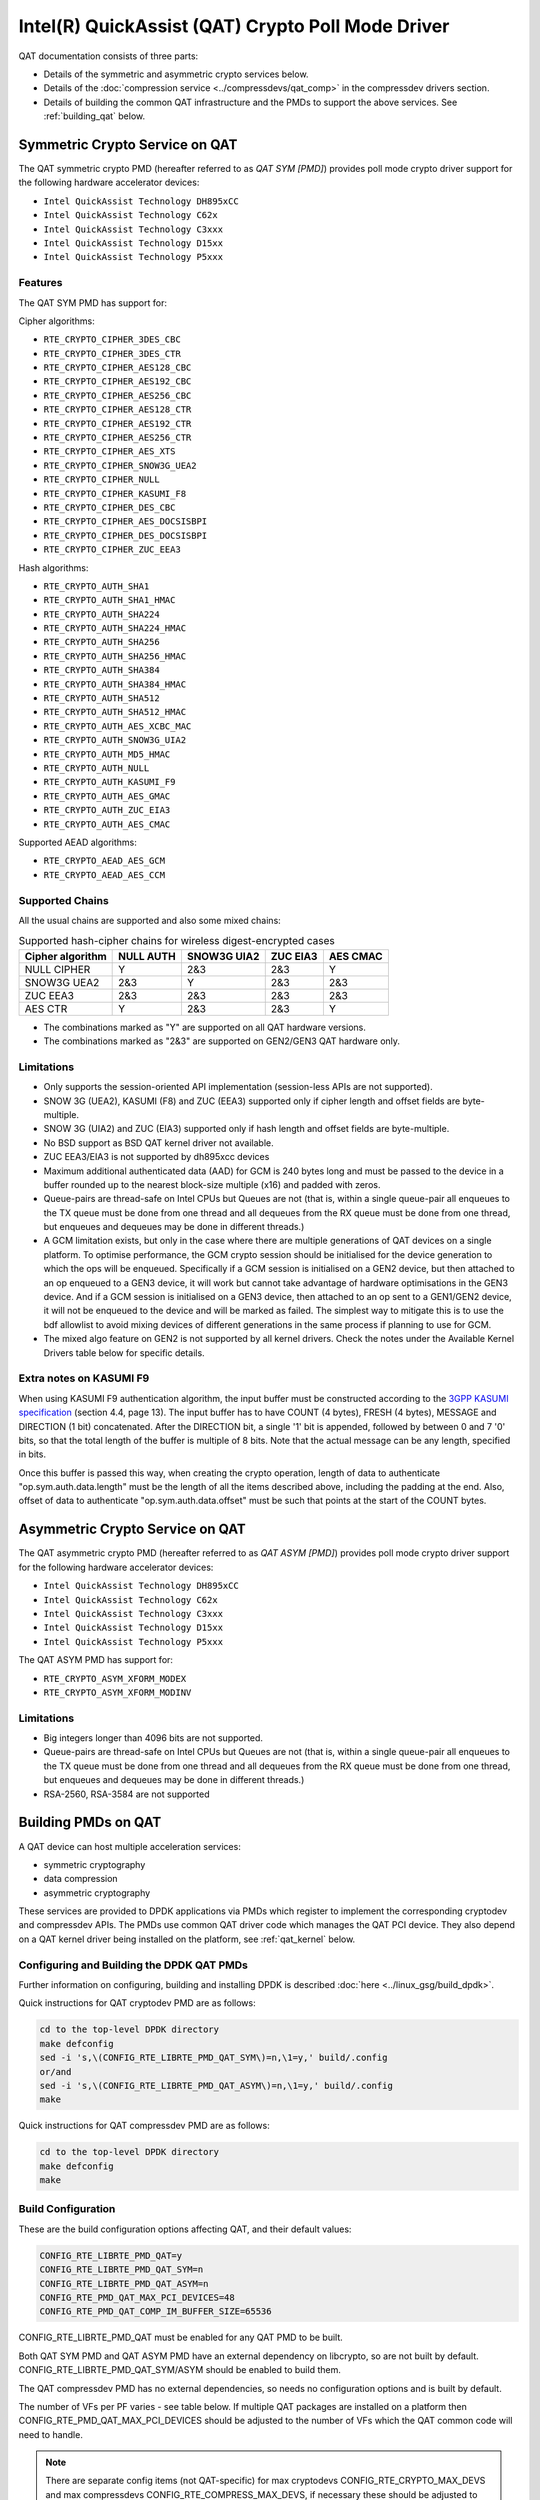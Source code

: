 ..  SPDX-License-Identifier: BSD-3-Clause
    Copyright(c) 2015-2019 Intel Corporation.

Intel(R) QuickAssist (QAT) Crypto Poll Mode Driver
==================================================

QAT documentation consists of three parts:

* Details of the symmetric and asymmetric crypto services below.
* Details of the :doc:`compression service <../compressdevs/qat_comp>`
  in the compressdev drivers section.
* Details of building the common QAT infrastructure and the PMDs to support the
  above services. See :ref:`building_qat` below.


Symmetric Crypto Service on QAT
-------------------------------

The QAT symmetric crypto PMD (hereafter referred to as `QAT SYM [PMD]`) provides
poll mode crypto driver support for the following hardware accelerator devices:

* ``Intel QuickAssist Technology DH895xCC``
* ``Intel QuickAssist Technology C62x``
* ``Intel QuickAssist Technology C3xxx``
* ``Intel QuickAssist Technology D15xx``
* ``Intel QuickAssist Technology P5xxx``


Features
~~~~~~~~

The QAT SYM PMD has support for:

Cipher algorithms:

* ``RTE_CRYPTO_CIPHER_3DES_CBC``
* ``RTE_CRYPTO_CIPHER_3DES_CTR``
* ``RTE_CRYPTO_CIPHER_AES128_CBC``
* ``RTE_CRYPTO_CIPHER_AES192_CBC``
* ``RTE_CRYPTO_CIPHER_AES256_CBC``
* ``RTE_CRYPTO_CIPHER_AES128_CTR``
* ``RTE_CRYPTO_CIPHER_AES192_CTR``
* ``RTE_CRYPTO_CIPHER_AES256_CTR``
* ``RTE_CRYPTO_CIPHER_AES_XTS``
* ``RTE_CRYPTO_CIPHER_SNOW3G_UEA2``
* ``RTE_CRYPTO_CIPHER_NULL``
* ``RTE_CRYPTO_CIPHER_KASUMI_F8``
* ``RTE_CRYPTO_CIPHER_DES_CBC``
* ``RTE_CRYPTO_CIPHER_AES_DOCSISBPI``
* ``RTE_CRYPTO_CIPHER_DES_DOCSISBPI``
* ``RTE_CRYPTO_CIPHER_ZUC_EEA3``

Hash algorithms:

* ``RTE_CRYPTO_AUTH_SHA1``
* ``RTE_CRYPTO_AUTH_SHA1_HMAC``
* ``RTE_CRYPTO_AUTH_SHA224``
* ``RTE_CRYPTO_AUTH_SHA224_HMAC``
* ``RTE_CRYPTO_AUTH_SHA256``
* ``RTE_CRYPTO_AUTH_SHA256_HMAC``
* ``RTE_CRYPTO_AUTH_SHA384``
* ``RTE_CRYPTO_AUTH_SHA384_HMAC``
* ``RTE_CRYPTO_AUTH_SHA512``
* ``RTE_CRYPTO_AUTH_SHA512_HMAC``
* ``RTE_CRYPTO_AUTH_AES_XCBC_MAC``
* ``RTE_CRYPTO_AUTH_SNOW3G_UIA2``
* ``RTE_CRYPTO_AUTH_MD5_HMAC``
* ``RTE_CRYPTO_AUTH_NULL``
* ``RTE_CRYPTO_AUTH_KASUMI_F9``
* ``RTE_CRYPTO_AUTH_AES_GMAC``
* ``RTE_CRYPTO_AUTH_ZUC_EIA3``
* ``RTE_CRYPTO_AUTH_AES_CMAC``

Supported AEAD algorithms:

* ``RTE_CRYPTO_AEAD_AES_GCM``
* ``RTE_CRYPTO_AEAD_AES_CCM``


Supported Chains
~~~~~~~~~~~~~~~~

All the usual chains are supported and also some mixed chains:

.. table:: Supported hash-cipher chains for wireless digest-encrypted cases

   +------------------+-----------+-------------+----------+----------+
   | Cipher algorithm | NULL AUTH | SNOW3G UIA2 | ZUC EIA3 | AES CMAC |
   +==================+===========+=============+==========+==========+
   | NULL CIPHER      | Y         | 2&3         | 2&3      | Y        |
   +------------------+-----------+-------------+----------+----------+
   | SNOW3G UEA2      | 2&3       | Y           | 2&3      | 2&3      |
   +------------------+-----------+-------------+----------+----------+
   | ZUC EEA3         | 2&3       | 2&3         | 2&3      | 2&3      |
   +------------------+-----------+-------------+----------+----------+
   | AES CTR          | Y         | 2&3         | 2&3      | Y        |
   +------------------+-----------+-------------+----------+----------+

* The combinations marked as "Y" are supported on all QAT hardware versions.
* The combinations marked as "2&3" are supported on GEN2/GEN3 QAT hardware only.


Limitations
~~~~~~~~~~~

* Only supports the session-oriented API implementation (session-less APIs are not supported).
* SNOW 3G (UEA2), KASUMI (F8) and ZUC (EEA3) supported only if cipher length and offset fields are byte-multiple.
* SNOW 3G (UIA2) and ZUC (EIA3) supported only if hash length and offset fields are byte-multiple.
* No BSD support as BSD QAT kernel driver not available.
* ZUC EEA3/EIA3 is not supported by dh895xcc devices
* Maximum additional authenticated data (AAD) for GCM is 240 bytes long and must be passed to the device in a buffer rounded up to the nearest block-size multiple (x16) and padded with zeros.
* Queue-pairs are thread-safe on Intel CPUs but Queues are not (that is, within a single
  queue-pair all enqueues to the TX queue must be done from one thread and all dequeues
  from the RX queue must be done from one thread, but enqueues and dequeues may be done
  in different threads.)
* A GCM limitation exists, but only in the case where there are multiple
  generations of QAT devices on a single platform.
  To optimise performance, the GCM crypto session should be initialised for the
  device generation to which the ops will be enqueued. Specifically if a GCM
  session is initialised on a GEN2 device, but then attached to an op enqueued
  to a GEN3 device, it will work but cannot take advantage of hardware
  optimisations in the GEN3 device. And if a GCM session is initialised on a
  GEN3 device, then attached to an op sent to a GEN1/GEN2 device, it will not be
  enqueued to the device and will be marked as failed. The simplest way to
  mitigate this is to use the bdf allowlist to avoid mixing devices of different
  generations in the same process if planning to use for GCM.
* The mixed algo feature on GEN2 is not supported by all kernel drivers. Check
  the notes under the Available Kernel Drivers table below for specific details.

Extra notes on KASUMI F9
~~~~~~~~~~~~~~~~~~~~~~~~

When using KASUMI F9 authentication algorithm, the input buffer must be
constructed according to the
`3GPP KASUMI specification <http://cryptome.org/3gpp/35201-900.pdf>`_
(section 4.4, page 13). The input buffer has to have COUNT (4 bytes),
FRESH (4 bytes), MESSAGE and DIRECTION (1 bit) concatenated. After the DIRECTION
bit, a single '1' bit is appended, followed by between 0 and 7 '0' bits, so that
the total length of the buffer is multiple of 8 bits. Note that the actual
message can be any length, specified in bits.

Once this buffer is passed this way, when creating the crypto operation,
length of data to authenticate "op.sym.auth.data.length" must be the length
of all the items described above, including the padding at the end.
Also, offset of data to authenticate "op.sym.auth.data.offset"
must be such that points at the start of the COUNT bytes.

Asymmetric Crypto Service on QAT
--------------------------------

The QAT asymmetric crypto PMD (hereafter referred to as `QAT ASYM [PMD]`) provides
poll mode crypto driver support for the following hardware accelerator devices:

* ``Intel QuickAssist Technology DH895xCC``
* ``Intel QuickAssist Technology C62x``
* ``Intel QuickAssist Technology C3xxx``
* ``Intel QuickAssist Technology D15xx``
* ``Intel QuickAssist Technology P5xxx``

The QAT ASYM PMD has support for:

* ``RTE_CRYPTO_ASYM_XFORM_MODEX``
* ``RTE_CRYPTO_ASYM_XFORM_MODINV``

Limitations
~~~~~~~~~~~

* Big integers longer than 4096 bits are not supported.
* Queue-pairs are thread-safe on Intel CPUs but Queues are not (that is, within a single
  queue-pair all enqueues to the TX queue must be done from one thread and all dequeues
  from the RX queue must be done from one thread, but enqueues and dequeues may be done
  in different threads.)
* RSA-2560, RSA-3584 are not supported

.. _building_qat:

Building PMDs on QAT
--------------------

A QAT device can host multiple acceleration services:

* symmetric cryptography
* data compression
* asymmetric cryptography

These services are provided to DPDK applications via PMDs which register to
implement the corresponding cryptodev and compressdev APIs. The PMDs use
common QAT driver code which manages the QAT PCI device. They also depend on a
QAT kernel driver being installed on the platform, see :ref:`qat_kernel` below.


Configuring and Building the DPDK QAT PMDs
~~~~~~~~~~~~~~~~~~~~~~~~~~~~~~~~~~~~~~~~~~


Further information on configuring, building and installing DPDK is described
:doc:`here <../linux_gsg/build_dpdk>`.


Quick instructions for QAT cryptodev PMD are as follows:

.. code-block:: console

	cd to the top-level DPDK directory
	make defconfig
	sed -i 's,\(CONFIG_RTE_LIBRTE_PMD_QAT_SYM\)=n,\1=y,' build/.config
	or/and
	sed -i 's,\(CONFIG_RTE_LIBRTE_PMD_QAT_ASYM\)=n,\1=y,' build/.config
	make

Quick instructions for QAT compressdev PMD are as follows:

.. code-block:: console

	cd to the top-level DPDK directory
	make defconfig
	make


.. _building_qat_config:

Build Configuration
~~~~~~~~~~~~~~~~~~~

These are the build configuration options affecting QAT, and their default values:

.. code-block:: console

	CONFIG_RTE_LIBRTE_PMD_QAT=y
	CONFIG_RTE_LIBRTE_PMD_QAT_SYM=n
	CONFIG_RTE_LIBRTE_PMD_QAT_ASYM=n
	CONFIG_RTE_PMD_QAT_MAX_PCI_DEVICES=48
	CONFIG_RTE_PMD_QAT_COMP_IM_BUFFER_SIZE=65536

CONFIG_RTE_LIBRTE_PMD_QAT must be enabled for any QAT PMD to be built.

Both QAT SYM PMD and QAT ASYM PMD have an external dependency on libcrypto, so are not
built by default. CONFIG_RTE_LIBRTE_PMD_QAT_SYM/ASYM should be enabled to build them.

The QAT compressdev PMD has no external dependencies, so needs no configuration
options and is built by default.

The number of VFs per PF varies - see table below. If multiple QAT packages are
installed on a platform then CONFIG_RTE_PMD_QAT_MAX_PCI_DEVICES should be
adjusted to the number of VFs which the QAT common code will need to handle.

.. Note::

        There are separate config items (not QAT-specific) for max cryptodevs
        CONFIG_RTE_CRYPTO_MAX_DEVS and max compressdevs CONFIG_RTE_COMPRESS_MAX_DEVS,
        if necessary these should be adjusted to handle the total of QAT and other
        devices which the process will use. In particular for crypto, where each
        QAT VF may expose two crypto devices, sym and asym, it may happen that the
        number of devices will be bigger than MAX_DEVS and the process will show an error
        during PMD initialisation. To avoid this problem CONFIG_RTE_CRYPTO_MAX_DEVS may be
        increased or -w, pci-allowlist domain:bus:devid:func option may be used.


QAT compression PMD needs intermediate buffers to support Deflate compression
with Dynamic Huffman encoding. CONFIG_RTE_PMD_QAT_COMP_IM_BUFFER_SIZE
specifies the size of a single buffer, the PMD will allocate a multiple of these,
plus some extra space for associated meta-data. For GEN2 devices, 20 buffers are
allocated while for GEN1 devices, 12 buffers are allocated, plus 1472 bytes overhead.

.. Note::

	If the compressed output of a Deflate operation using Dynamic Huffman
	Encoding is too big to fit in an intermediate buffer, then the
	operation will be split into smaller operations and their results will
	be merged afterwards.
	This is not possible if any checksum calculation was requested - in such
	case the code falls back to fixed compression.
	To avoid this less performant case, applications should configure
	the intermediate buffer size to be larger than the expected input data size
	(compressed output size is usually unknown, so the only option is to make
	larger than the input size).


Running QAT PMD with minimum threshold for burst size
~~~~~~~~~~~~~~~~~~~~~~~~~~~~~~~~~~~~~~~~~~~~~~~~~~~~~

If only a small number or packets can be enqueued. Each enqueue causes an expensive MMIO write.
These MMIO write occurrences can be optimised by setting any of the following parameters:

- qat_sym_enq_threshold
- qat_asym_enq_threshold
- qat_comp_enq_threshold

When any of these parameters is set rte_cryptodev_enqueue_burst function will
return 0 (thereby avoiding an MMIO) if the device is congested and number of packets
possible to enqueue is smaller.
To use this feature the user must set the parameter on process start as a device additional parameter::

  -w 03:01.1,qat_sym_enq_threshold=32,qat_comp_enq_threshold=16

All parameters can be used with the same device regardless of order. Parameters are separated
by comma. When the same parameter is used more than once first occurrence of the parameter
is used.
Maximum threshold that can be set is 32.


Device and driver naming
~~~~~~~~~~~~~~~~~~~~~~~~

* The qat cryptodev symmetric crypto driver name is "crypto_qat".
* The qat cryptodev asymmetric crypto driver name is "crypto_qat_asym".

The "rte_cryptodev_devices_get()" returns the devices exposed by either of these drivers.

* Each qat sym crypto device has a unique name, in format
  "<pci bdf>_<service>", e.g. "0000:41:01.0_qat_sym".
* Each qat asym crypto device has a unique name, in format
  "<pci bdf>_<service>", e.g. "0000:41:01.0_qat_asym".
  This name can be passed to "rte_cryptodev_get_dev_id()" to get the device_id.

.. Note::

	The cryptodev driver name is passed to the dpdk-test-crypto-perf tool in the "-devtype" parameter.

	The qat crypto device name is in the format of the slave parameter passed to the crypto scheduler.

* The qat compressdev driver name is "compress_qat".
  The rte_compressdev_devices_get() returns the devices exposed by this driver.

* Each qat compression device has a unique name, in format
  <pci bdf>_<service>, e.g. "0000:41:01.0_qat_comp".
  This name can be passed to rte_compressdev_get_dev_id() to get the device_id.

.. _qat_kernel:

Dependency on the QAT kernel driver
~~~~~~~~~~~~~~~~~~~~~~~~~~~~~~~~~~~

To use QAT an SRIOV-enabled QAT kernel driver is required. The VF
devices created and initialised by this driver will be used by the QAT PMDs.

Instructions for installation are below, but first an explanation of the
relationships between the PF/VF devices and the PMDs visible to
DPDK applications.

Each QuickAssist PF device exposes a number of VF devices. Each VF device can
enable one symmetric cryptodev PMD and/or one asymmetric cryptodev PMD and/or
one compressdev PMD.
These QAT PMDs share the same underlying device and pci-mgmt code, but are
enumerated independently on their respective APIs and appear as independent
devices to applications.

.. Note::

   Each VF can only be used by one DPDK process. It is not possible to share
   the same VF across multiple processes, even if these processes are using
   different acceleration services.

   Conversely one DPDK process can use one or more QAT VFs and can expose both
   cryptodev and compressdev instances on each of those VFs.


Available kernel drivers
~~~~~~~~~~~~~~~~~~~~~~~~

Kernel drivers for each device for each service are listed in the following table. (Scroll right
to see the full table)


.. _table_qat_pmds_drivers:

.. table:: QAT device generations, devices and drivers

   +-----+-----+-----+-----+----------+---------------+---------------+------------+--------+------+--------+--------+
   | S   | A   | C   | Gen | Device   | Driver/ver    | Kernel Module | Pci Driver | PF Did | #PFs | VF Did | VFs/PF |
   +=====+=====+=====+=====+==========+===============+===============+============+========+======+========+========+
   | Yes | No  | No  | 1   | DH895xCC | linux/4.4+    | qat_dh895xcc  | dh895xcc   | 435    | 1    | 443    | 32     |
   +-----+-----+-----+-----+----------+---------------+---------------+------------+--------+------+--------+--------+
   | Yes | Yes | No  | "   | "        | 01.org/4.2.0+ | "             | "          | "      | "    | "      | "      |
   +-----+-----+-----+-----+----------+---------------+---------------+------------+--------+------+--------+--------+
   | Yes | Yes | Yes | "   | "        | 01.org/4.3.0+ | "             | "          | "      | "    | "      | "      |
   +-----+-----+-----+-----+----------+---------------+---------------+------------+--------+------+--------+--------+
   | Yes | No  | No  | 2   | C62x     | linux/4.5+    | qat_c62x      | c6xx       | 37c8   | 3    | 37c9   | 16     |
   +-----+-----+-----+-----+----------+---------------+---------------+------------+--------+------+--------+--------+
   | Yes | Yes | Yes | "   | "        | 01.org/4.2.0+ | "             | "          | "      | "    | "      | "      |
   +-----+-----+-----+-----+----------+---------------+---------------+------------+--------+------+--------+--------+
   | Yes | No  | No  | 2   | C3xxx    | linux/4.5+    | qat_c3xxx     | c3xxx      | 19e2   | 1    | 19e3   | 16     |
   +-----+-----+-----+-----+----------+---------------+---------------+------------+--------+------+--------+--------+
   | Yes | Yes | Yes | "   | "        | 01.org/4.2.0+ | "             | "          | "      | "    | "      | "      |
   +-----+-----+-----+-----+----------+---------------+---------------+------------+--------+------+--------+--------+
   | Yes | No  | No  | 2   | D15xx    | p             | qat_d15xx     | d15xx      | 6f54   | 1    | 6f55   | 16     |
   +-----+-----+-----+-----+----------+---------------+---------------+------------+--------+------+--------+--------+
   | Yes | No  | No  | 3   | P5xxx    | p             | qat_p5xxx     | p5xxx      | 18a0   | 1    | 18a1   | 128    |
   +-----+-----+-----+-----+----------+---------------+---------------+------------+--------+------+--------+--------+

* Note: Symmetric mixed crypto algorithms feature on Gen 2 works only with 01.org driver version 4.9.0+

The first 3 columns indicate the service:

* S = Symmetric crypto service (via cryptodev API)
* A = Asymmetric crypto service  (via cryptodev API)
* C = Compression service (via compressdev API)

The ``Driver`` column indicates either the Linux kernel version in which
support for this device was introduced or a driver available on Intel's 01.org
website. There are both linux in-tree and 01.org kernel drivers available for some
devices. p = release pending.

If you are running on a kernel which includes a driver for your device, see
`Installation using kernel.org driver`_ below. Otherwise see
`Installation using 01.org QAT driver`_.


Installation using kernel.org driver
~~~~~~~~~~~~~~~~~~~~~~~~~~~~~~~~~~~~

The examples below are based on the C62x device, if you have a different device
use the corresponding values in the above table.

In BIOS ensure that SRIOV is enabled and either:

* Disable VT-d or
* Enable VT-d and set ``"intel_iommu=on iommu=pt"`` in the grub file.

Check that the QAT driver is loaded on your system, by executing::

    lsmod | grep qa

You should see the kernel module for your device listed, e.g.::

    qat_c62x               5626  0
    intel_qat              82336  1 qat_c62x

Next, you need to expose the Virtual Functions (VFs) using the sysfs file system.

First find the BDFs (Bus-Device-Function) of the physical functions (PFs) of
your device, e.g.::

    lspci -d:37c8

You should see output similar to::

    1a:00.0 Co-processor: Intel Corporation Device 37c8
    3d:00.0 Co-processor: Intel Corporation Device 37c8
    3f:00.0 Co-processor: Intel Corporation Device 37c8

Enable the VFs for each PF by echoing the number of VFs per PF to the pci driver::

     echo 16 > /sys/bus/pci/drivers/c6xx/0000:1a:00.0/sriov_numvfs
     echo 16 > /sys/bus/pci/drivers/c6xx/0000:3d:00.0/sriov_numvfs
     echo 16 > /sys/bus/pci/drivers/c6xx/0000:3f:00.0/sriov_numvfs

Check that the VFs are available for use. For example ``lspci -d:37c9`` should
list 48 VF devices available for a ``C62x`` device.

To complete the installation follow the instructions in
`Binding the available VFs to the DPDK UIO driver`_.

.. Note::

   If the QAT kernel modules are not loaded and you see an error like ``Failed
   to load MMP firmware qat_895xcc_mmp.bin`` in kernel logs, this may be as a
   result of not using a distribution, but just updating the kernel directly.

   Download firmware from the `kernel firmware repo
   <http://git.kernel.org/cgit/linux/kernel/git/firmware/linux-firmware.git/tree/>`_.

   Copy qat binaries to ``/lib/firmware``::

      cp qat_895xcc.bin /lib/firmware
      cp qat_895xcc_mmp.bin /lib/firmware

   Change to your linux source root directory and start the qat kernel modules::

      insmod ./drivers/crypto/qat/qat_common/intel_qat.ko
      insmod ./drivers/crypto/qat/qat_dh895xcc/qat_dh895xcc.ko


.. Note::

   If you see the following warning in ``/var/log/messages`` it can be ignored:
   ``IOMMU should be enabled for SR-IOV to work correctly``.


Installation using 01.org QAT driver
~~~~~~~~~~~~~~~~~~~~~~~~~~~~~~~~~~~~

Download the latest QuickAssist Technology Driver from `01.org
<https://01.org/packet-processing/intel%C2%AE-quickassist-technology-drivers-and-patches>`_.
Consult the *Getting Started Guide* at the same URL for further information.

The steps below assume you are:

* Building on a platform with one ``C62x`` device.
* Using package ``qat1.7.l.4.2.0-000xx.tar.gz``.
* On Fedora26 kernel ``4.11.11-300.fc26.x86_64``.

In the BIOS ensure that SRIOV is enabled and VT-d is disabled.

Uninstall any existing QAT driver, for example by running:

* ``./installer.sh uninstall`` in the directory where originally installed.


Build and install the SRIOV-enabled QAT driver::

    mkdir /QAT
    cd /QAT

    # Copy the package to this location and unpack
    tar zxof qat1.7.l.4.2.0-000xx.tar.gz

    ./configure --enable-icp-sriov=host
    make install

You can use ``cat /sys/kernel/debug/qat<your device type and bdf>/version/fw`` to confirm the driver is correctly installed and is using firmware version 4.2.0.
You can use ``lspci -d:37c9`` to confirm the presence of the 16 VF devices available per ``C62x`` PF.

Confirm the driver is correctly installed and is using firmware version 4.2.0::

    cat /sys/kernel/debug/qat<your device type and bdf>/version/fw


Confirm the presence of 48 VF devices - 16 per PF::

    lspci -d:37c9


To complete the installation - follow instructions in `Binding the available VFs to the DPDK UIO driver`_.

.. Note::

   If using a later kernel and the build fails with an error relating to
   ``strict_stroul`` not being available apply the following patch:

   .. code-block:: diff

      /QAT/QAT1.6/quickassist/utilities/downloader/Target_CoreLibs/uclo/include/linux/uclo_platform.h
      + #if LINUX_VERSION_CODE >= KERNEL_VERSION(3,18,5)
      + #define STR_TO_64(str, base, num, endPtr) {endPtr=NULL; if (kstrtoul((str), (base), (num))) printk("Error strtoull convert %s\n", str); }
      + #else
      #if LINUX_VERSION_CODE >= KERNEL_VERSION(2,6,38)
      #define STR_TO_64(str, base, num, endPtr) {endPtr=NULL; if (strict_strtoull((str), (base), (num))) printk("Error strtoull convert %s\n", str); }
      #else
      #if LINUX_VERSION_CODE >= KERNEL_VERSION(2,6,25)
      #define STR_TO_64(str, base, num, endPtr) {endPtr=NULL; strict_strtoll((str), (base), (num));}
      #else
      #define STR_TO_64(str, base, num, endPtr)                                 \
           do {                                                               \
                 if (str[0] == '-')                                           \
                 {                                                            \
                      *(num) = -(simple_strtoull((str+1), &(endPtr), (base))); \
                 }else {                                                      \
                      *(num) = simple_strtoull((str), &(endPtr), (base));      \
                 }                                                            \
           } while(0)
      + #endif
      #endif
      #endif


.. Note::

   If the build fails due to missing header files you may need to do following::

      sudo yum install zlib-devel
      sudo yum install openssl-devel
      sudo yum install libudev-devel

.. Note::

   If the build or install fails due to mismatching kernel sources you may need to do the following::

      sudo yum install kernel-headers-`uname -r`
      sudo yum install kernel-src-`uname -r`
      sudo yum install kernel-devel-`uname -r`


Binding the available VFs to the DPDK UIO driver
~~~~~~~~~~~~~~~~~~~~~~~~~~~~~~~~~~~~~~~~~~~~~~~~

Unbind the VFs from the stock driver so they can be bound to the uio driver.

For an Intel(R) QuickAssist Technology DH895xCC device
^^^^^^^^^^^^^^^^^^^^^^^^^^^^^^^^^^^^^^^^^^^^^^^^^^^^^^

The unbind command below assumes ``BDFs`` of ``03:01.00-03:04.07``, if your
VFs are different adjust the unbind command below::

    for device in $(seq 1 4); do \
        for fn in $(seq 0 7); do \
            echo -n 0000:03:0${device}.${fn} > \
            /sys/bus/pci/devices/0000\:03\:0${device}.${fn}/driver/unbind; \
        done; \
    done

For an Intel(R) QuickAssist Technology C62x device
^^^^^^^^^^^^^^^^^^^^^^^^^^^^^^^^^^^^^^^^^^^^^^^^^^

The unbind command below assumes ``BDFs`` of ``1a:01.00-1a:02.07``,
``3d:01.00-3d:02.07`` and ``3f:01.00-3f:02.07``, if your VFs are different
adjust the unbind command below::

    for device in $(seq 1 2); do \
        for fn in $(seq 0 7); do \
            echo -n 0000:1a:0${device}.${fn} > \
            /sys/bus/pci/devices/0000\:1a\:0${device}.${fn}/driver/unbind; \

            echo -n 0000:3d:0${device}.${fn} > \
            /sys/bus/pci/devices/0000\:3d\:0${device}.${fn}/driver/unbind; \

            echo -n 0000:3f:0${device}.${fn} > \
            /sys/bus/pci/devices/0000\:3f\:0${device}.${fn}/driver/unbind; \
        done; \
    done

For Intel(R) QuickAssist Technology C3xxx or D15xx device
^^^^^^^^^^^^^^^^^^^^^^^^^^^^^^^^^^^^^^^^^^^^^^^^^^^^^^^^^

The unbind command below assumes ``BDFs`` of ``01:01.00-01:02.07``, if your
VFs are different adjust the unbind command below::

    for device in $(seq 1 2); do \
        for fn in $(seq 0 7); do \
            echo -n 0000:01:0${device}.${fn} > \
            /sys/bus/pci/devices/0000\:01\:0${device}.${fn}/driver/unbind; \
        done; \
    done

Bind to the DPDK uio driver
^^^^^^^^^^^^^^^^^^^^^^^^^^^

Install the DPDK igb_uio driver, bind the VF PCI Device id to it and use lspci
to confirm the VF devices are now in use by igb_uio kernel driver,
e.g. for the C62x device::

    cd to the top-level DPDK directory
    modprobe uio
    insmod ./build/kmod/igb_uio.ko
    echo "8086 37c9" > /sys/bus/pci/drivers/igb_uio/new_id
    lspci -vvd:37c9


Another way to bind the VFs to the DPDK UIO driver is by using the
``dpdk-devbind.py`` script::

    cd to the top-level DPDK directory
    ./usertools/dpdk-devbind.py -b igb_uio 0000:03:01.1

Testing
~~~~~~~

QAT SYM crypto PMD can be tested by running the test application::

    make defconfig
    make -j
    cd ./build/app
    ./test -l1 -n1 -w <your qat bdf>
    RTE>>cryptodev_qat_autotest

QAT ASYM crypto PMD can be tested by running the test application::

    make defconfig
    make -j
    cd ./build/app
    ./test -l1 -n1 -w <your qat bdf>
    RTE>>cryptodev_qat_asym_autotest

QAT compression PMD can be tested by running the test application::

    make defconfig
    sed -i 's,\(CONFIG_RTE_COMPRESSDEV_TEST\)=n,\1=y,' build/.config
    make -j
    cd ./build/app
    ./test -l1 -n1 -w <your qat bdf>
    RTE>>compressdev_autotest


Debugging
~~~~~~~~~

There are 2 sets of trace available via the dynamic logging feature:

* pmd.qat_dp exposes trace on the data-path.
* pmd.qat_general exposes all other trace.

pmd.qat exposes both sets of traces.
They can be enabled using the log-level option (where 8=maximum log level) on
the process cmdline, e.g. using any of the following::

    --log-level="pmd.qat_general,8"
    --log-level="pmd.qat_dp,8"
    --log-level="pmd.qat,8"

.. Note::

    The global RTE_LOG_DP_LEVEL overrides data-path trace so must be set to
    RTE_LOG_DEBUG to see all the trace. This variable is in config/rte_config.h
    for meson build and config/common_base for gnu make.
    Also the dynamic global log level overrides both sets of trace, so e.g. no
    QAT trace would display in this case::

	--log-level="7" --log-level="pmd.qat_general,8"
